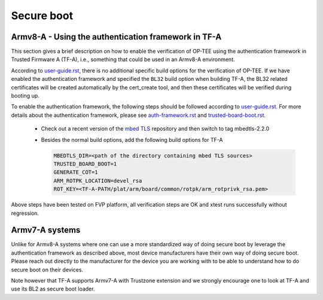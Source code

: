.. _secure_boot:

###########
Secure boot
###########

Armv8-A - Using the authentication framework in TF-A
****************************************************
This section gives a brief description on how to enable the verification of
OP-TEE using the authentication framework in Trusted Firmware A (TF-A), i.e.,
something that could be used in an Armv8-A environment.

According to user-guide.rst_, there is no additional specific build options for
the verification of OP-TEE. If we have enabled the authentication framework and
specified the ``BL32`` build option when building TF-A, the BL32 related
certificates will be created automatically by the cert_create tool, and then
these certificates will be verified during booting up.

To enable the authentication framework, the following steps should be followed
according to user-guide.rst_. For more details about the authentication
framework, please see auth-framework.rst_ and trusted-board-boot.rst_.

    - Check out a recent version of the `mbed TLS`_ repository and then switch
      to tag mbedtls-2.2.0

    - Besides the normal build options, add the following build options for TF-A

      .. code-block:: bash

        MBEDTLS_DIR=<path of the directory containing mbed TLS sources>
        TRUSTED_BOARD_BOOT=1
        GENERATE_COT=1
        ARM_ROTPK_LOCATION=devel_rsa
        ROT_KEY=<TF-A-PATH/plat/arm/board/common/rotpk/arm_rotprivk_rsa.pem>

Above steps have been tested on FVP platform, all verification steps are OK and
xtest runs successfully without regression.

Armv7-A systems
***************
Unlike for Armv8-A systems where one can use a more standardized way of doing
secure boot by leverage the authentication framework as described above, most
device manufacturers have their own way of doing secure boot. Please reach out
directly to the manufacturer for the device you are working with to be able to
understand how to do secure boot on their devices.

Note however that TF-A supports Armv7-A with Trustzone extension and we
strongly encourage one to look at TF-A and use its BL2 as secure boot loader.

.. _auth-framework.rst : https://github.com/ARM-software/arm-trusted-firmware/blob/master/docs/design/auth-framework.rst
.. _mbed TLS: https://github.com/ARMmbed/mbedtls.git
.. _user-guide.rst: https://github.com/ARM-software/arm-trusted-firmware/blob/master/docs/getting_started/user-guide.rst
.. _trusted-board-boot.rst: https://github.com/ARM-software/arm-trusted-firmware/blob/master/docs/design/trusted-board-boot.rst
